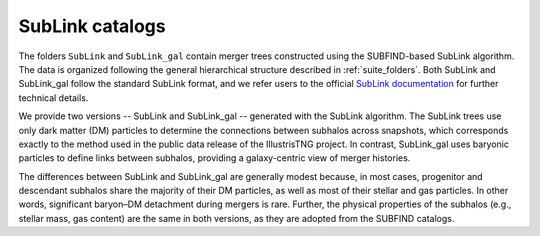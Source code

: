 .. _SubLink:

****************
SubLink catalogs
****************

The folders ``SubLink`` and ``SubLink_gal`` contain merger trees constructed using the SUBFIND-based SubLink algorithm. The data is organized following the general hierarchical structure described in :ref:`suite_folders`. Both SubLink and SubLink_gal follow the standard SubLink format, and we refer users to the official `SubLink documentation <https://www.tng-project.org/data/docs/specifications/#sec4a>`_ for further technical details.


We provide two versions -- SubLink and SubLink_gal -- generated with the SubLink algorithm. The SubLink trees use only dark matter (DM) particles to determine the connections between subhalos across snapshots, which corresponds exactly to the method used in the public data release of the IllustrisTNG project. In contrast, SubLink_gal uses baryonic particles to define links between subhalos, providing a galaxy-centric view of merger histories.


The differences between SubLink and SubLink_gal are generally modest because, in most cases, progenitor and descendant subhalos share the majority of their DM particles, as well as most of their stellar and gas particles. In other words, significant baryon–DM detachment during mergers is rare. Further, the physical properties of the subhalos (e.g., stellar mass, gas content) are the same in both versions, as they are adopted from the SUBFIND catalogs.





